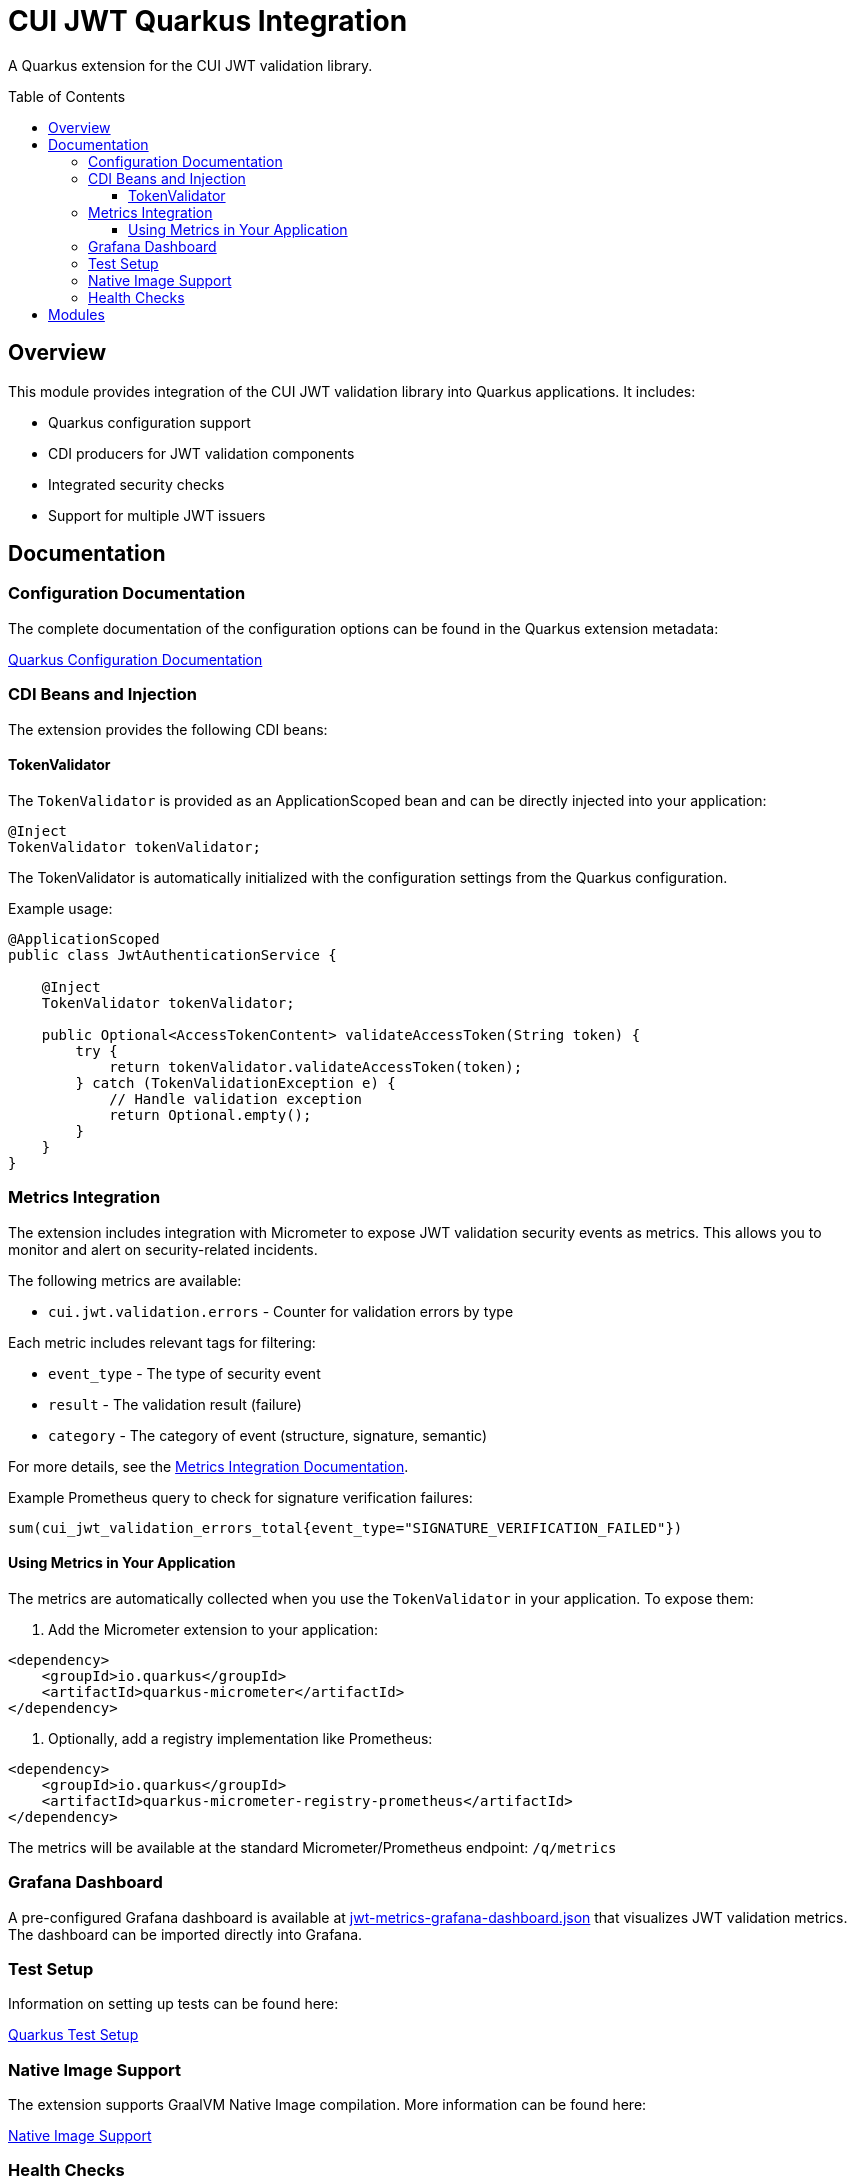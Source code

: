 = CUI JWT Quarkus Integration
:toc: macro
:toclevels: 3
:toc-title: Table of Contents
:icons: font

A Quarkus extension for the CUI JWT validation library.

toc::[]

== Overview

This module provides integration of the CUI JWT validation library into Quarkus applications. It includes:

* Quarkus configuration support
* CDI producers for JWT validation components
* Integrated security checks
* Support for multiple JWT issuers

== Documentation

=== Configuration Documentation

The complete documentation of the configuration options can be found in the Quarkus extension metadata:

link:cui-jwt-quarkus/src/main/resources/META-INF/quarkus-config-doc.adoc[Quarkus Configuration Documentation]

=== CDI Beans and Injection

The extension provides the following CDI beans:

==== TokenValidator

The `TokenValidator` is provided as an ApplicationScoped bean and can be directly injected into your application:

[source,java]
----
@Inject
TokenValidator tokenValidator;
----

The TokenValidator is automatically initialized with the configuration settings from the Quarkus configuration.

Example usage:

[source,java]
----
@ApplicationScoped
public class JwtAuthenticationService {

    @Inject
    TokenValidator tokenValidator;

    public Optional<AccessTokenContent> validateAccessToken(String token) {
        try {
            return tokenValidator.validateAccessToken(token);
        } catch (TokenValidationException e) {
            // Handle validation exception
            return Optional.empty();
        }
    }
}
----

=== Metrics Integration

The extension includes integration with Micrometer to expose JWT validation security events as metrics. 
This allows you to monitor and alert on security-related incidents.

The following metrics are available:

* `cui.jwt.validation.errors` - Counter for validation errors by type

Each metric includes relevant tags for filtering:

* `event_type` - The type of security event
* `result` - The validation result (failure)
* `category` - The category of event (structure, signature, semantic)

For more details, see the link:doc/metrics-integration.adoc[Metrics Integration Documentation].

Example Prometheus query to check for signature verification failures:

[source]
----
sum(cui_jwt_validation_errors_total{event_type="SIGNATURE_VERIFICATION_FAILED"})
----

==== Using Metrics in Your Application

The metrics are automatically collected when you use the `TokenValidator` in your application. To expose them:

. Add the Micrometer extension to your application:

[source,xml]
----
<dependency>
    <groupId>io.quarkus</groupId>
    <artifactId>quarkus-micrometer</artifactId>
</dependency>
----

. Optionally, add a registry implementation like Prometheus:

[source,xml]
----
<dependency>
    <groupId>io.quarkus</groupId>
    <artifactId>quarkus-micrometer-registry-prometheus</artifactId>
</dependency>
----

The metrics will be available at the standard Micrometer/Prometheus endpoint: `/q/metrics`

=== Grafana Dashboard

A pre-configured Grafana dashboard is available at link:doc/jwt-metrics-grafana-dashboard.json[jwt-metrics-grafana-dashboard.json] that visualizes JWT validation metrics. The dashboard can be imported directly into Grafana.

=== Test Setup

Information on setting up tests can be found here:

link:doc/quarkus-test-setup.adoc[Quarkus Test Setup]

=== Native Image Support

The extension supports GraalVM Native Image compilation. More information can be found here:

link:doc/native-image-support.adoc[Native Image Support]

=== Health Checks

The extension provides MicroProfile Health checks for JWT validation components. For detailed information see:

link:doc/health-checks.adoc[Health Checks Documentation]

== Modules

The project consists of the following modules:

* `cui-jwt-quarkus-deployment` - Contains the Quarkus deployment code for the extension
* `cui-jwt-quarkus` - Contains the runtime code for the extension
* `cui-jwt-quarkus-integration-tests` - Provides integration tests
* `doc` - Contains additional documentation


